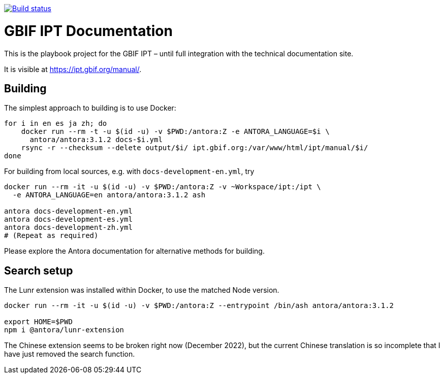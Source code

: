 // DOI badge: If you have a DOI, remove the comment ("// ") from the line below, change "10.EXAMPLE/EXAMPLE" to the DOI in all three places, and remove this line.
// https://doi.org/10.EXAMPLE/EXAMPLE[image:https://zenodo.org/badge/DOI/10.EXAMPLE/EXAMPLE.svg[doi:10.EXAMPLE/EXAMPLE]]
// License badge
//https://creativecommons.org/licenses/by-sa/4.0/[image:https://img.shields.io/badge/License-CC%20BY%2D-SA%204.0-lightgrey.svg[CC BY-SA 4.0]]
// Build status badge
https://builds.gbif.org/job/tech-docs/lastBuild/console[image:https://builds.gbif.org/job/tech-docs/badge/icon[Build status]]

= GBIF IPT Documentation

This is the playbook project for the GBIF IPT – until full integration with the technical documentation site.

It is visible at https://ipt.gbif.org/manual/.

== Building

The simplest approach to building is to use Docker:

----
for i in en es ja zh; do
    docker run --rm -t -u $(id -u) -v $PWD:/antora:Z -e ANTORA_LANGUAGE=$i \
      antora/antora:3.1.2 docs-$i.yml
    rsync -r --checksum --delete output/$i/ ipt.gbif.org:/var/www/html/ipt/manual/$i/
done
----

For building from local sources, e.g. with `docs-development-en.yml`, try

----
docker run --rm -it -u $(id -u) -v $PWD:/antora:Z -v ~Workspace/ipt:/ipt \
  -e ANTORA_LANGUAGE=en antora/antora:3.1.2 ash

antora docs-development-en.yml
antora docs-development-es.yml
antora docs-development-zh.yml
# (Repeat as required)
----

Please explore the Antora documentation for alternative methods for building.

== Search setup

The Lunr extension was installed within Docker, to use the matched Node version.

----
docker run --rm -it -u $(id -u) -v $PWD:/antora:Z --entrypoint /bin/ash antora/antora:3.1.2

export HOME=$PWD
npm i @antora/lunr-extension
----

The Chinese extension seems to be broken right now (December 2022), but the current Chinese translation is so incomplete that I have just removed the search function.
